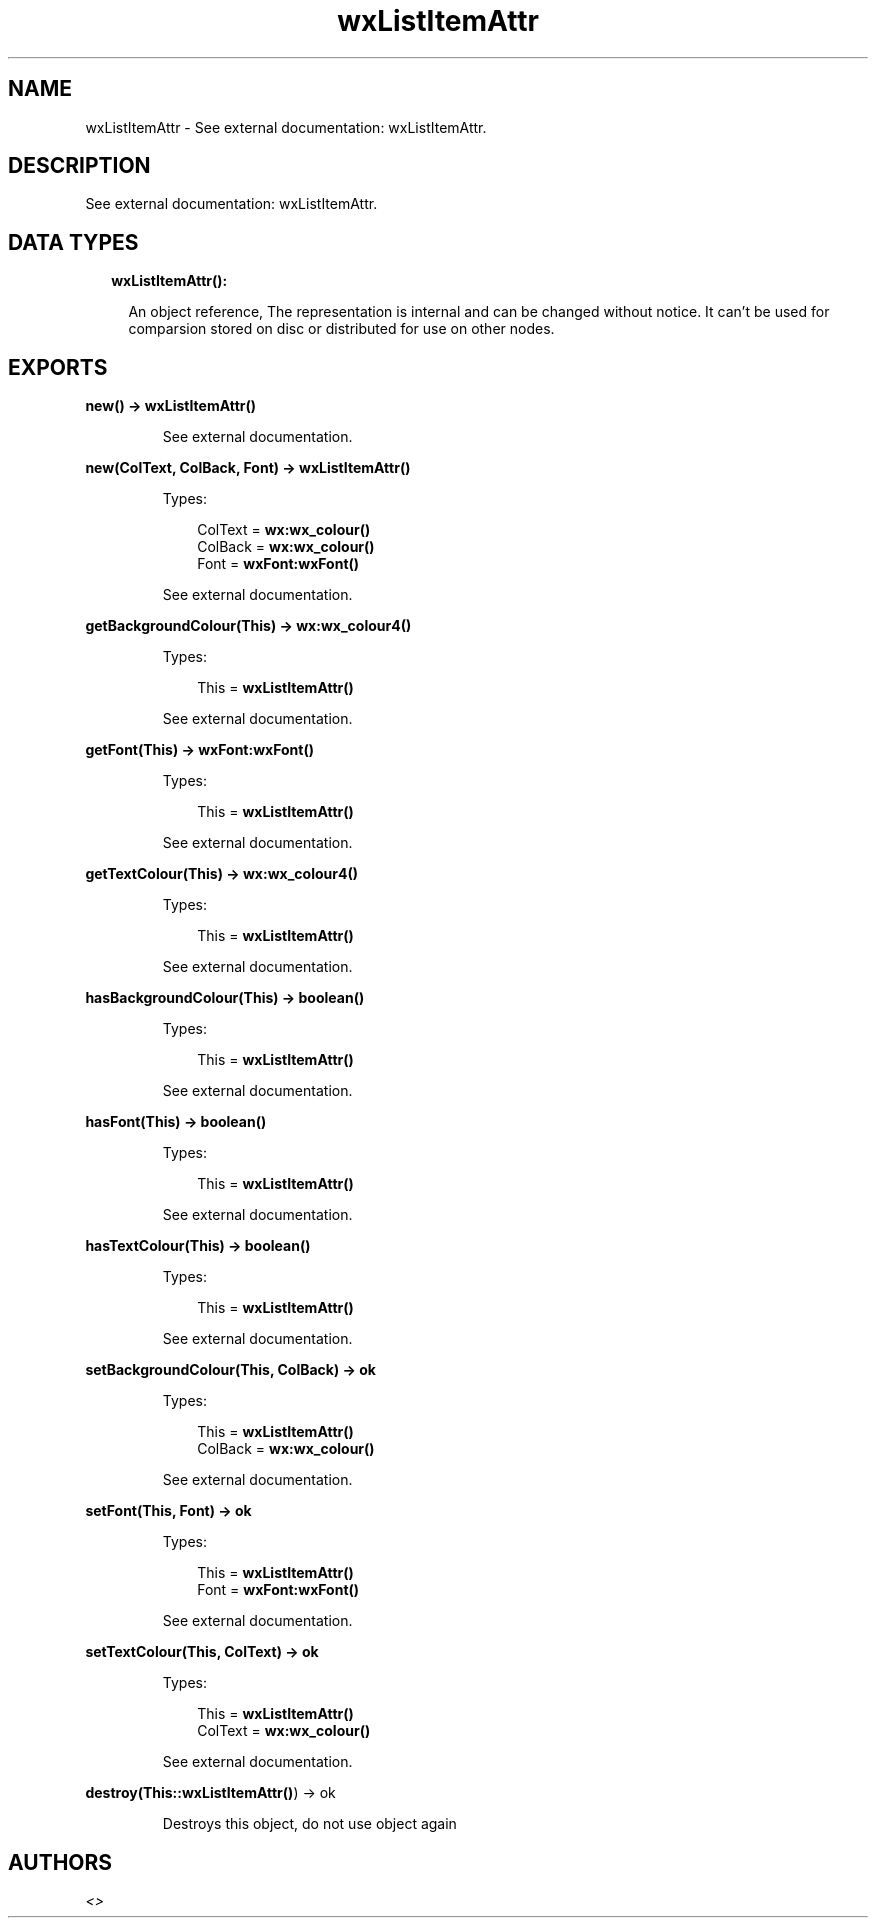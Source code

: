 .TH wxListItemAttr 3 "wx 1.8.4" "" "Erlang Module Definition"
.SH NAME
wxListItemAttr \- See external documentation: wxListItemAttr.
.SH DESCRIPTION
.LP
See external documentation: wxListItemAttr\&.
.SH "DATA TYPES"

.RS 2
.TP 2
.B
wxListItemAttr():

.RS 2
.LP
An object reference, The representation is internal and can be changed without notice\&. It can\&'t be used for comparsion stored on disc or distributed for use on other nodes\&.
.RE
.RE
.SH EXPORTS
.LP
.B
new() -> \fBwxListItemAttr()\fR\&
.br
.RS
.LP
See external documentation\&.
.RE
.LP
.B
new(ColText, ColBack, Font) -> \fBwxListItemAttr()\fR\&
.br
.RS
.LP
Types:

.RS 3
ColText = \fBwx:wx_colour()\fR\&
.br
ColBack = \fBwx:wx_colour()\fR\&
.br
Font = \fBwxFont:wxFont()\fR\&
.br
.RE
.RE
.RS
.LP
See external documentation\&.
.RE
.LP
.B
getBackgroundColour(This) -> \fBwx:wx_colour4()\fR\&
.br
.RS
.LP
Types:

.RS 3
This = \fBwxListItemAttr()\fR\&
.br
.RE
.RE
.RS
.LP
See external documentation\&.
.RE
.LP
.B
getFont(This) -> \fBwxFont:wxFont()\fR\&
.br
.RS
.LP
Types:

.RS 3
This = \fBwxListItemAttr()\fR\&
.br
.RE
.RE
.RS
.LP
See external documentation\&.
.RE
.LP
.B
getTextColour(This) -> \fBwx:wx_colour4()\fR\&
.br
.RS
.LP
Types:

.RS 3
This = \fBwxListItemAttr()\fR\&
.br
.RE
.RE
.RS
.LP
See external documentation\&.
.RE
.LP
.B
hasBackgroundColour(This) -> boolean()
.br
.RS
.LP
Types:

.RS 3
This = \fBwxListItemAttr()\fR\&
.br
.RE
.RE
.RS
.LP
See external documentation\&.
.RE
.LP
.B
hasFont(This) -> boolean()
.br
.RS
.LP
Types:

.RS 3
This = \fBwxListItemAttr()\fR\&
.br
.RE
.RE
.RS
.LP
See external documentation\&.
.RE
.LP
.B
hasTextColour(This) -> boolean()
.br
.RS
.LP
Types:

.RS 3
This = \fBwxListItemAttr()\fR\&
.br
.RE
.RE
.RS
.LP
See external documentation\&.
.RE
.LP
.B
setBackgroundColour(This, ColBack) -> ok
.br
.RS
.LP
Types:

.RS 3
This = \fBwxListItemAttr()\fR\&
.br
ColBack = \fBwx:wx_colour()\fR\&
.br
.RE
.RE
.RS
.LP
See external documentation\&.
.RE
.LP
.B
setFont(This, Font) -> ok
.br
.RS
.LP
Types:

.RS 3
This = \fBwxListItemAttr()\fR\&
.br
Font = \fBwxFont:wxFont()\fR\&
.br
.RE
.RE
.RS
.LP
See external documentation\&.
.RE
.LP
.B
setTextColour(This, ColText) -> ok
.br
.RS
.LP
Types:

.RS 3
This = \fBwxListItemAttr()\fR\&
.br
ColText = \fBwx:wx_colour()\fR\&
.br
.RE
.RE
.RS
.LP
See external documentation\&.
.RE
.LP
.B
destroy(This::\fBwxListItemAttr()\fR\&) -> ok
.br
.RS
.LP
Destroys this object, do not use object again
.RE
.SH AUTHORS
.LP

.I
<>